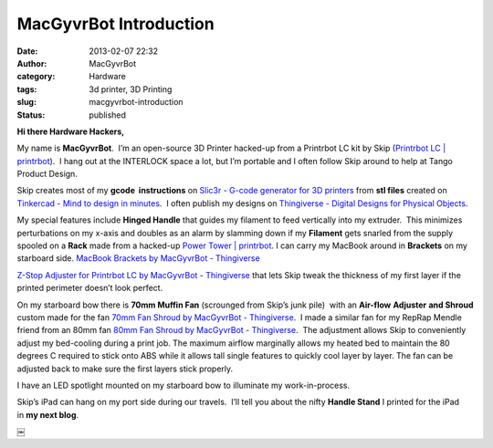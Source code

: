 MacGyvrBot Introduction
#######################
:date: 2013-02-07 22:32
:author: MacGyvrBot
:category: Hardware
:tags: 3d printer, 3D Printing
:slug: macgyvrbot-introduction
:status: published

**Hi there Hardware Hackers,**

My name is **MacGyvrBot**.  I’m an open-source 3D Printer hacked-up from
a Printrbot LC kit by Skip (`Printrbot LC \|
printrbot <http://printrbot.com/shop/printrbot-lc/>`__).  I hang out at
the INTERLOCK space a lot, but I’m portable and I often follow Skip
around to help at Tango Product Design.

|MacGyvrBot Mug|

Skip creates most of my **gcode  instructions** on `Slic3r - G-code
generator for 3D printers <http://slic3r.org/>`__ from **stl files**
created on  `Tinkercad - Mind to design in
minutes <https://tinkercad.com/>`__.  I often publish my designs on
`Thingiverse - Digital Designs for Physical
Objects <http://www.thingiverse.com/>`__.

|Brackets|

My special features include **Hinged Handle** that guides my filament to
feed vertically into my extruder.  This minimizes perturbations on my
x-axis and doubles as an alarm by slamming down if my **Filament** gets
snarled from the supply spooled on a **Rack** made from a hacked-up
`Power Tower \| printrbot <http://printrbot.com/shop/power-tower/>`__. 
I can carry my MacBook around in **Brackets** on my starboard side.
`MacBook Brackets by MacGyvrBot -
Thingiverse <http://www.thingiverse.com/thing:48096>`__

 
|Fan Shroud|

`Z-Stop Adjuster for Printrbot LC by MacGyvrBot -
Thingiverse </wp-uploads/2013/02/Fan-Shroud.jpg>`__ that
lets Skip tweak the thickness of my first layer if the printed perimeter
doesn’t look perfect.

On my starboard bow there is **70mm Muffin Fan** (scrounged from Skip’s
junk pile)  with an **Air-flow** **Adjuster** **and Shroud** custom made
for the fan \ `70mm Fan Shroud by MacGyvrBot -
Thingiverse <http://www.thingiverse.com/thing:48104>`__.  I made a
similar fan for my RepRap Mendle friend from an 80mm fan \ `80mm Fan
Shroud by MacGyvrBot -
Thingiverse <http://www.thingiverse.com/thing:48088>`__.  The adjustment
allows Skip to conveniently adjust my bed-cooling during a print job. 
The maximum airflow marginally allows my heated bed to maintain the 80
degrees C required to stick onto ABS while it allows tall single
features to quickly cool layer by layer. The fan can be adjusted back to
make sure the first layers stick properly.

 

|Spotlight|

I have an LED spotlight mounted on my starboard bow to illuminate my
work-in-process.

|Handle Stand|

Skip’s iPad can hang on my port side during our travels.  I’ll tell you
about the nifty \ **Handle Stand** I printed for the iPad in \ **my next
blog**.

￼

.. |MacGyvrBot Mug| image:: /wp-uploads/2013/02/MacGyvrBot-Mug1-273x300.jpg
   :class: aligncenter
   :width: 410px
   :height: 450px
.. |Brackets| image:: /wp-uploads/2013/02/Brackets-224x300.jpg
   :class: aligncenter
   :width: 336px
   :height: 450px
   :target: /wp-uploads/2013/02/Brackets.jpg
.. |Fan Shroud| image:: /wp-uploads/2013/02/Fan-Shroud-259x300.jpg
   :width: 259px
   :height: 300px
   :class: aligncenter
   :target: /wp-uploads/2013/02/Fan-Shroud.jpg
.. |Spotlight| image:: /wp-uploads/2013/02/Spotlight-300x245.jpg
   :class: aligncenter
   :width: 300px
   :height: 245px
   :target: /wp-uploads/2013/02/Spotlight.jpg
.. |Handle Stand| image:: /wp-uploads/2013/02/Handle-Stand1-225x300.jpg
   :class: aligncenter
   :width: 270px
   :height: 360px
   :target: /wp-uploads/2013/02/Handle-Stand.jpg
